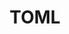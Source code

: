 :PROPERTIES:
:ID:       80ebb47c-7c3e-4aa4-93c4-bb15f0ee7a01
:mtime:    20240731221942
:ctime:    20240731221942
:END:
#+TITLE: TOML
#+FILETAGS: :toml:config:configuration
